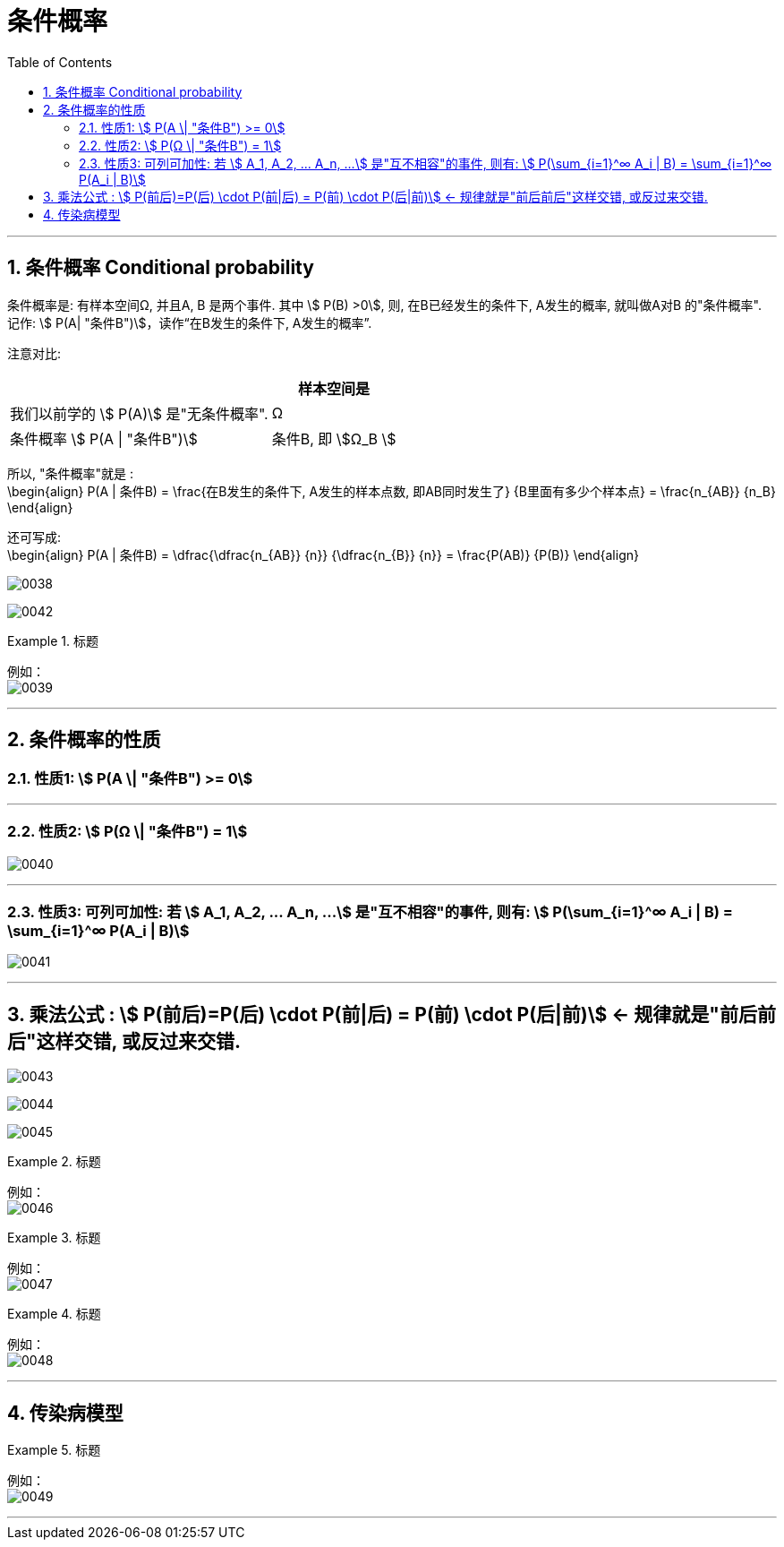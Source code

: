 
= 条件概率
:toc: left
:toclevels: 3
:sectnums:

---



== 条件概率 Conditional probability

条件概率是: 有样本空间Ω, 并且A, B 是两个事件. 其中 stem:[ P(B) >0], 则, 在B已经发生的条件下, A发生的概率, 就叫做A对B 的"条件概率". 记作: stem:[ P(A| "条件B")]，读作“在B发生的条件下, A发生的概率”.

注意对比:  +
[options="autowidth"]
|===
||样本空间是

|我们以前学的 stem:[ P(A)] 是"无条件概率".
|Ω

|条件概率 stem:[ P(A \| "条件B")]
|条件B, 即 stem:[Ω_B ]
|===

所以, "条件概率"就是 :  +
\begin{align}
 P(A | 条件B) = \frac{在B发生的条件下, A发生的样本点数, 即AB同时发生了} {B里面有多少个样本点} =  \frac{n_{AB}} {n_B}
\end{align}


还可写成: +
\begin{align}
P(A | 条件B) = \dfrac{\dfrac{n_{AB}} {n}} {\dfrac{n_{B}} {n}} = \frac{P(AB)} {P(B)}
\end{align}

image:img/0038.png[]


image:img/0042.svg[,]



.标题
====
例如： +
image:img/0039.png[,]
====

---

== 条件概率的性质



=== 性质1: stem:[ P(A \| "条件B") >= 0]

---

=== 性质2: stem:[ P(Ω \| "条件B") = 1]

image:img/0040.png[,]


---

===  性质3: 可列可加性:  若 stem:[ A_1, A_2, ... A_n, ...] 是"互不相容"的事件, 则有: stem:[ P(\sum_{i=1}^∞ A_i | B) = \sum_{i=1}^∞ P(A_i | B)]

image:img/0041.webp[,]

---


== 乘法公式 : stem:[ P(前后)=P(后) \cdot P(前|后) = P(前) \cdot P(后|前)]  ← 规律就是"前后前后"这样交错, 或反过来交错.


image:img/0043.png[,]

image:img/0044.svg[,]


image:img/0045.png[,]


.标题
====
例如： +
image:img/0046.png[,]
====


.标题
====
例如： +
image:img/0047.png[,]
====



.标题
====
例如： +
image:img/0048.png[,]
====

---

== 传染病模型

.标题
====
例如： +
image:img/0049.png[,]
====


---

